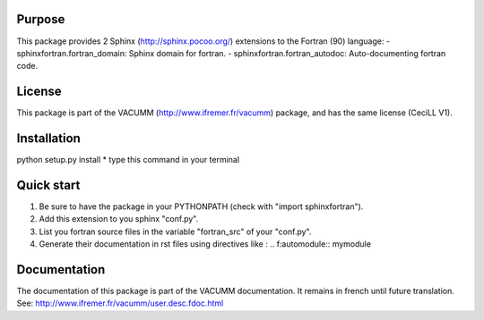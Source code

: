 Purpose
=======

This package provides 2 Sphinx (http://sphinx.pocoo.org/) extensions 
to the Fortran (90) language:
- sphinxfortran.fortran_domain: Sphinx domain for fortran.
- sphinxfortran.fortran_autodoc: Auto-documenting fortran code.

License
=======

This package is part of the VACUMM (http://www.ifremer.fr/vacumm) package,
and has the same license (CeciLL V1).

Installation
============

python setup.py install
* type this command in your terminal

Quick start
===========

1. Be sure to have the package in your PYTHONPATH
   (check with "import sphinxfortran").
2. Add this extension to you sphinx "conf.py".
3. List you fortran source files in the variable
   "fortran_src" of your "conf.py".
4. Generate their documentation in rst files using
   directives like :
   .. f:automodule:: mymodule

Documentation
=============

The documentation of this package is part of the VACUMM documentation.
It remains in french until future translation.
See: http://www.ifremer.fr/vacumm/user.desc.fdoc.html

